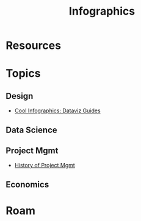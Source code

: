 :PROPERTIES:
:ID:       9bd811f1-75bd-4be1-9d05-242fd0f2c4ed
:END:
#+TITLE: Infographics
#+CATEGORY: slips
#+TAGS:

* Resources

* Topics
** Design
+ [[https://coolinfographics.com/dataviz-guides][Cool Infographics: Dataviz Guides]]

** Data Science

** Project Mgmt
+ [[https://thinkmarketingmagazine.com/project-management-history-infograph/][History of Project Mgmt]]

** Economics

* Roam
